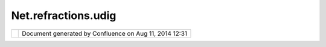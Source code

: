 Net.refractions.udig
####################

+---------+---------+---------+---------+---------+---------+---------+---------+---------+---------+---------+---------+---------+---------+
| uDig :  |
| net.ref |
| raction |
| s.udig  |
| This    |
| page    |
| last    |
| changed |
| on Jul  |
| 14,     |
| 2012 by |
| jgarnet |
| t.      |
| The     |
| perspec |
| tive    |
| of      |
| operati |
| ons     |
| plug-in |
| s,      |
| or      |
| scripti |
| ng      |
| is all  |
| about   |
| manipul |
| ating   |
| data    |
| and     |
| interac |
| ting    |
| with    |
| the     |
| user.   |
|         |
| Use Cas |
| es      |
| ~~~~~~~ |
| ~~      |
|         |
| -  prov |
| ides    |
|    scri |
| pting   |
|    serv |
| ices    |
|    base |
| d       |
|    on   |
|    Bean |
| Script, |
|    Jyth |
| on,     |
|    Groo |
| vy,     |
|    etc. |
| ..      |
| -  prov |
| ide     |
|    faci |
| lity    |
|    to   |
|    load |
| /versio |
| n       |
|    java |
|    base |
| d       |
|    plug |
| -in     |
|         |
| Require |
| ments   |
| ~~~~~~~ |
| ~~~~~   |
|         |
| -  `net |
| .refrac |
| tions.u |
| dig.pro |
| ject.co |
| ntext < |
| net.ref |
| raction |
| s.udig. |
| project |
| .contex |
| t.html> |
| `__     |
| -  `net |
| .refrac |
| tions.u |
| dig.pro |
| ject.ui |
| .layerM |
| anager  |
| <net.re |
| fractio |
| ns.udig |
| .projec |
| t.ui.la |
| yerMana |
| ger.htm |
| l>`__   |
| -  `net |
| .refrac |
| tions.u |
| dig.pro |
| ject.se |
| lection |
|  <net.r |
| efracti |
| ons.udi |
| g.proje |
| ct.sele |
| ction.h |
| tml>`__ |
| -  DEV: |
| Data    |
|    Cata |
| log     |
| -  DEV: |
| Issues  |
|    List |
| -  `net |
| .refrac |
| tions.u |
| dig.cor |
| e <net. |
| refract |
| ions.ud |
| ig.core |
| .html>` |
| __      |
| -  DEV: |
| Script  |
|         |
| Diagram |
| ~~~~~~~ |
|         |
| |image2 |
| |       |
|         |
| Design  |
| Notes   |
| ~~~~~~~ |
| ~~~~~   |
|         |
| -  cons |
| ider    |
|    prov |
| iding   |
|    orga |
| nizatio |
| n       |
|    for  |
|    user |
| 's      |
|    scri |
| pts?    |
|    Scri |
| pt      |
|    to   |
|    run  |
|    sele |
| ction   |
|    coul |
| d       |
|    be   |
|    inde |
| pendent |
|    of a |
|    spec |
| ific    |
|    scri |
| pt      |
|    engi |
| ne      |
|         |
| Attachm |
| ents:   |
| |image3 |
| |       |
| `Extent |
| ionInte |
| raction |
| .png <d |
| ownload |
| /attach |
| ments/4 |
| 9/Exten |
| tionInt |
| eractio |
| n.png>` |
| __      |
| (image/ |
| png)    |
+---------+---------+---------+---------+---------+---------+---------+---------+---------+---------+---------+---------+---------+---------+

+------------+----------------------------------------------------------+
| |image5|   | Document generated by Confluence on Aug 11, 2014 12:31   |
+------------+----------------------------------------------------------+

.. |image0| image:: /images/net.refractions.udig/ExtentionInteraction.png
.. |image1| image:: images/icons/bullet_blue.gif
.. |image2| image:: /images/net.refractions.udig/ExtentionInteraction.png
.. |image3| image:: images/icons/bullet_blue.gif
.. |image4| image:: images/border/spacer.gif
.. |image5| image:: images/border/spacer.gif
